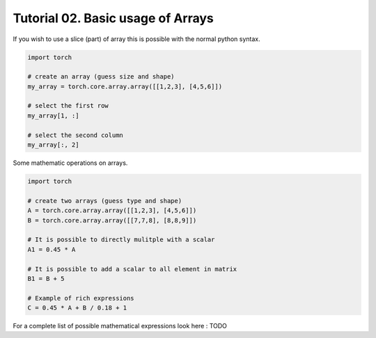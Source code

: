 ===================================
 Tutorial 02. Basic usage of Arrays
===================================

If you wish to use a slice (part) of array this is possible with the normal 
python syntax.

.. code-block:: python

   import torch

   # create an array (guess size and shape)
   my_array = torch.core.array.array([[1,2,3], [4,5,6]])

   # select the first row
   my_array[1, :]

   # select the second column
   my_array[:, 2]

Some mathematic operations on arrays.

.. code-block:: python

   import torch

   # create two arrays (guess type and shape)
   A = torch.core.array.array([[1,2,3], [4,5,6]])
   B = torch.core.array.array([[7,7,8], [8,8,9]])

   # It is possible to directly mulitple with a scalar
   A1 = 0.45 * A

   # It is possible to add a scalar to all element in matrix
   B1 = B + 5

   # Example of rich expressions
   C = 0.45 * A + B / 0.18 + 1

For a complete list of possible mathematical expressions look here : TODO

